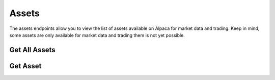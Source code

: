 ======
Assets
======

The assets endpoints allow you to view the list of assets available on Alpaca for market data and trading.
Keep in mind, some assets are only available for market data and trading them is not yet possible.

Get All Assets
--------------

.. automethod:: alpaca.trading.client.TradingClient.get_all_assets


Get Asset
---------

.. automethod:: alpaca.trading.client.TradingClient.get_asset
